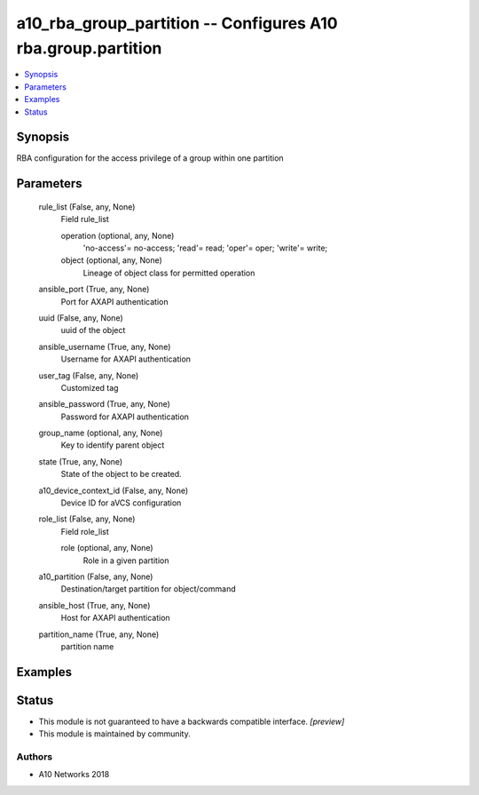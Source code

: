 .. _a10_rba_group_partition_module:


a10_rba_group_partition -- Configures A10 rba.group.partition
=============================================================

.. contents::
   :local:
   :depth: 1


Synopsis
--------

RBA configuration for the access privilege of a group within one partition






Parameters
----------

  rule_list (False, any, None)
    Field rule_list


    operation (optional, any, None)
      'no-access'= no-access; 'read'= read; 'oper'= oper; 'write'= write;


    object (optional, any, None)
      Lineage of object class for permitted operation



  ansible_port (True, any, None)
    Port for AXAPI authentication


  uuid (False, any, None)
    uuid of the object


  ansible_username (True, any, None)
    Username for AXAPI authentication


  user_tag (False, any, None)
    Customized tag


  ansible_password (True, any, None)
    Password for AXAPI authentication


  group_name (optional, any, None)
    Key to identify parent object


  state (True, any, None)
    State of the object to be created.


  a10_device_context_id (False, any, None)
    Device ID for aVCS configuration


  role_list (False, any, None)
    Field role_list


    role (optional, any, None)
      Role in a given partition



  a10_partition (False, any, None)
    Destination/target partition for object/command


  ansible_host (True, any, None)
    Host for AXAPI authentication


  partition_name (True, any, None)
    partition name









Examples
--------

.. code-block:: yaml+jinja

    





Status
------




- This module is not guaranteed to have a backwards compatible interface. *[preview]*


- This module is maintained by community.



Authors
~~~~~~~

- A10 Networks 2018

